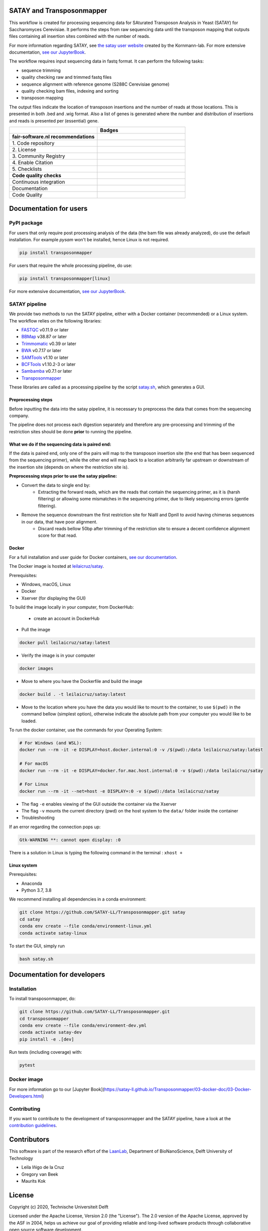 **************************
SATAY and Transposonmapper
**************************

This workflow is created for processing sequencing data for SAturated Transposon Analysis in Yeast (SATAY) for Saccharomyces Cerevisiae.
It performs the steps from raw sequencing data until the transposon mapping that outputs files containing all insertion sites combined with the number of reads.

For more information regarding SATAY, see `the satay user website <https://sites.google.com/site/satayusers/>`_ created by the Kornmann-lab.
For more extensive documentation, `see our JupyterBook <https://satay-ll.github.io/Transposonmapper/Introduction.html>`_.

The workflow requires input sequencing data in fastq format.
It can perform the following tasks:

- sequence trimming
- quality checking raw and trimmed fastq files
- sequence alignment with reference genome (S288C Cerevisiae genome)
- quality checking bam files, indexing and sorting
- transposon mapping

The output files indicate the location of transposon insertions and the number of reads at those locations.
This is presented in both .bed and .wig format.
Also a list of genes is generated where the number and distribution of insertions and reads is presented per (essential) gene.

.. list-table::
   :widths: 25 25
   :header-rows: 1

   * - 
     - Badges
   * - **fair-software.nl recommendations**
     - 
   * - \1. Code repository
     - |GitHub Badge| |GitHub Size Badge|
   * - \2. License
     - |License Badge|
   * - \3. Community Registry
     - |Pypi Badge| |Docker Badge|
   * - \4. Enable Citation
     - |Zenodo Badge|
   * - \5. Checklists
     - |Howfairis Badge|
   * - **Code quality checks**
     -
   * - Continuous integration
     - |CI Build| |CI Publish| |CI Book|
   * - Documentation
     - |JupyterBook Badge| 
   * - Code Quality
     - |Sonarcloud Quality Gate Badge| |Sonarcloud Coverage Badge|

.. |GitHub Badge| image:: https://img.shields.io/badge/github-repo-000.svg?logo=github&labelColor=gray&color=blue
   :target: https://github.com/SATAY-LL/Transposonmapper
   :alt: GitHub Badge

.. |GitHub Size Badge| image:: https://img.shields.io/github/repo-size/SATAY-LL/Transposonmapper
   :alt: GitHub repo size

.. |License Badge| image:: https://img.shields.io/github/license/SATAY-LL/Transposonmapper
   :target: https://github.com/SATAY-LL/Transposonmapper
   :alt: License Badge

.. |Pypi Badge| image:: https://img.shields.io/pypi/v/transposonmapper?color=blue
   :target: https://pypi.org/project/transposonmapper
   :alt: Pypi Badge
  
.. |Docker Badge| image:: https://img.shields.io/docker/automated/leilaicruz/satay
   :target: https://hub.docker.com/r/leilaicruz/satay
   :alt: Docker Automated build

.. |Zenodo Badge| image:: https://zenodo.org/badge/DOI/10.5281/zenodo.5521578.svg
   :target: https://doi.org/10.5281/zenodo.5521578
   :alt: Zenodo Badge

.. |Howfairis Badge| image:: https://img.shields.io/badge/fair--software.eu-%E2%97%8F%20%20%E2%97%8F%20%20%E2%97%8F%20%20%E2%97%8F%20%20%E2%97%8F-green
   :target: https://fair-software.eu
   :alt: Howfairis badge

.. |CI Build| image:: https://github.com/SATAY-LL/Transposonmapper/actions/workflows/CI_build.yml/badge.svg
   :alt: Continuous integration workflow
   :target: https://github.com/SATAY-LL/Transposonmapper/actions/workflows/CI_build.yml
   
.. |CI Publish| image:: https://github.com/SATAY-LL/Transposonmapper/actions/workflows/CI_publish.yml/badge.svg
   :alt: Continuous integration workflow
   :target: https://github.com/SATAY-LL/Transposonmapper/actions/workflows/CI_publish.yml

.. |CI Book| image:: https://github.com/SATAY-LL/Transposonmapper/actions/workflows/CI_deploy_book.yml/badge.svg
   :alt: CI to build and deploy jupyterbook in gh-pages
   :target: https://github.com/SATAY-LL/Transposonmapper/actions/workflows/CI_deploy_book.yml

.. |JupyterBook Badge| image:: https://img.shields.io/badge/docs-JupyterBook-green
   :alt: Jupyter Book documentation
   :target: https://satay-ll.github.io/Transposonmapper/Introduction.html

.. |Sonarcloud Quality Gate Badge| image:: https://sonarcloud.io/api/project_badges/measure?project=SATAY-LL_Transposonmapper&metric=alert_status
   :target: https://sonarcloud.io/dashboard?id=SATAY-LL_Transposonmapper
   :alt: Sonarcloud Quality Gate

.. |Sonarcloud Coverage Badge| image:: https://sonarcloud.io/api/project_badges/measure?project=SATAY-LL_Transposonmapper&metric=coverage
   :target: https://sonarcloud.io/component_measures?id=SATAY-LL_Transposonmapper&metric=Coverage&view=list
   :alt: Sonarcloud Coverage

***********************
Documentation for users
***********************

PyPI package
============

For users that only require post processing analysis of the data (the bam file was already analyzed),
do use the default installation. For example `pysam` won't be installed, hence Linux is not required.


.. code-block:: console

   pip install transposonmapper 

For users that require the whole processing pipeline, do use: 


.. code-block:: console

   pip install transposonmapper[linux]



For more extensive documentation, `see our JupyterBook <https://satay-ll.github.io/Transposonmapper/Introduction.html>`_.

SATAY pipeline
==============

.. image:: https://user-images.githubusercontent.com/11459658/134164634-0806ce7a-4cae-4040-9ea4-e93a27b0b4b3.png
   :width: 400
   :align: center

We provide two methods to run the SATAY pipeline, either with a Docker container (recommended) or a Linux system. The workflow relies
on the following libraries:

- `FASTQC <https://www.bioinformatics.babraham.ac.uk/projects/fastqc/>`_ v0.11.9 or later
- `BBMap <https://sourceforge.net/projects/bbmap/>`_ v38.87 or later
- `Trimmomatic <http://www.usadellab.org/cms/?page=trimmomatic>`_ v0.39 or later
- `BWA <https://sourceforge.net/projects/bio-bwa/>`_ v0.7.17 or later
- `SAMTools <http://www.htslib.org/download/>`_ v1.10 or later
- `BCFTools <http://www.htslib.org/download/>`_ v1.10.2-3 or later
- `Sambamba <https://github.com/biod/sambamba/releases>`_ v0.7.1 or later
- `Transposonmapper <https://github.com/SATAY-LL/Transposonmapper/tree/main/transposonmapper>`_

These libraries are called as a processing pipeline by the script `satay.sh <https://github.com/SATAY-LL/Transposonmapper/blob/main/satay.sh>`_, 
which generates a GUI.

Preprocessing steps
------

Before inputting the data into the satay pipeline, it is necessary to preprocess the data that comes from the sequencing company. 

The pipeline does not process each digestion separately and therefore any pre-processing and trimming of the restriction sites should be done **prior** to running the pipeline.

What we do if the sequencing data is paired end: 
------

If the data is paired end, only one of the pairs will map to the transposon insertion site (the end that has been sequenced from the sequencing primer), while the other end will map back to a location arbitrarily far upstream or downstream of the insertion site (depends on where the restriction site is).

**Preprocessing steps prior to use the satay pipeline:**

- Convert the data to single end by:
    - Extracting the forward reads, which are the reads that contain the sequencing primer, as it is (harsh filtering) or allowing some mismatches in the sequencing primer, due to likely sequencing errors (gentle filtering). 
   
- Remove the sequence downstream the first restriction site for NiaIII and DpnII to avoid having chimeras sequences in our data, that have poor alignment.
    - Discard reads bellow 50bp after trimming of the restriction site to ensure a decent confidence alignment score for that read. 
    

Docker
------

For a full installation and user guide for Docker containers, 
`see our documentation <https://satay-ll.github.io/Transposonmapper/03-docker-doc/01-Docker-Setup.html>`_.

The Docker image is hosted at `leilaicruz/satay <https://hub.docker.com/repository/docker/leilaicruz/satay>`_.

Prerequisites:

- Windows, macOS, Linux
- Docker 
- Xserver (for displaying the GUI)

To build the image locally in your computer, from DockerHub: 

   - create an account in DockerHub

- Pull the image 

.. code-block:: console



   docker pull leilaicruz/satay:latest


- Verify the image is in your computer 


.. code-block:: console

   docker images

- Move to where you have the Dockerfile and build the image 


.. code-block:: console

   docker build . -t leilaicruz/satay:latest

- Move to the location where you have the data you would like to mount to the container, to use ``$(pwd)`` in the command bellow (simplest option), otherwise indicate the absolute path from your computer you would like to be loaded. 


To run the docker container, use the commands for your Operating System:

.. code-block:: console

    # For Windows (and WSL):
    docker run --rm -it -e DISPLAY=host.docker.internal:0 -v /$(pwd):/data leilaicruz/satay:latest

    # For macOS
    docker run --rm -it -e DISPLAY=docker.for.mac.host.internal:0 -v $(pwd):/data leilaicruz/satay

    # For Linux
    docker run --rm -it --net=host -e DISPLAY=:0 -v $(pwd):/data leilaicruz/satay

- The flag ``-e`` enables viewing of the GUI outside the container via the Xserver 
- The flag ``-v`` mounts the current directory (pwd) on the host system to the ``data/`` folder inside the container

- Troubleshooting 

If an error regarding the connection pops up:

.. code-block:: console


    Gtk-WARNING **: cannot open display: :0

There is a solution in Linux is typing the following command in the terminal : ``xhost +``
      
 

Linux system
------------

Prerequisites:

- Anaconda
- Python 3.7, 3.8

We recommend installing all dependencies in a conda environment:

.. code-block:: console

    git clone https://github.com/SATAY-LL/Transposonmapper.git satay
    cd satay
    conda env create --file conda/environment-linux.yml
    conda activate satay-linux

To start the GUI, simply run

.. code-block:: console

    bash satay.sh


****************************
Documentation for developers
****************************

Installation
============

To install transposonmapper, do:

.. code-block:: console

    git clone https://github.com/SATAY-LL/Transposonmapper.git
    cd transposonmapper
    conda env create --file conda/environment-dev.yml
    conda activate satay-dev
    pip install -e .[dev]

Run tests (including coverage) with:

.. code-block:: console
    
    pytest





Docker image
============

For more information go to our [Jupyter Book](https://satay-ll.github.io/Transposonmapper/03-docker-doc/03-Docker-Developers.html)




Contributing
============
If you want to contribute to the development of transposonmapper and the SATAY pipeline,
have a look at the `contribution guidelines <CONTRIBUTING.md>`_.


************
Contributors
************

This software is part of the research effort of the `LaanLab <https://www.tudelft.nl/en/faculty-of-applied-sciences/about-faculty/departments/bionanoscience/research/research-labs/liedewij-laan-lab/research-projects/evolvability-and-modularity-of-essential-functions-in-budding-yeast>`_,
Department of BioNanoScience, Delft University of Technology 

- Leila Iñigo de la Cruz
- Gregory van Beek
- Maurits Kok


*******
License
*******

Copyright (c) 2020, Technische Universiteit Delft

Licensed under the Apache License, Version 2.0 (the "License"). 
The 2.0 version of the Apache License, approved by the ASF in 2004, 
helps us achieve our goal of providing reliable and long-lived software products 
through collaborative open source software development.

Unless required by applicable law or agreed to in writing, software
distributed under the License is distributed on an "AS IS" BASIS,
WITHOUT WARRANTIES OR CONDITIONS OF ANY KIND, either express or implied.
See the License for the specific language governing permissions and
limitations under the License.


